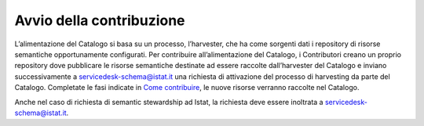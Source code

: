 Avvio della contribuzione
=========================

L’alimentazione del Catalogo si basa su un processo, l’harvester, che ha
come sorgenti dati i repository di risorse semantiche opportunamente
configurati. Per contribuire all’alimentazione del Catalogo, i
Contributori creano un proprio repository dove pubblicare le risorse
semantiche destinate ad essere raccolte dall’harvester del Catalogo e
inviano successivamente a servicedesk-schema@istat.it una richiesta
di attivazione del processo di harvesting da parte del Catalogo.
Completate le fasi indicate in `Come contribuire <../come-contribuire.html>`__, 
le nuove risorse verranno raccolte nel Catalogo.

Anche nel caso di richiesta di semantic stewardship ad Istat, la
richiesta deve essere inoltrata a servicedesk-schema@istat.it.
